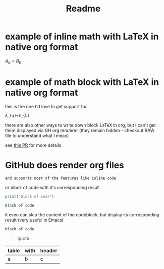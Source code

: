 :PROPERTIES:
:ID:       c32660e6-78f6-459f-bc4c-def8d6b9ed7c
:END:
#+TITLE: Readme


* example of inline math with LaTeX in native org format
$A_{a}=B_{b}$


* example of math block with LaTeX in native org format
this is the one I'd love to get support for
#+BEGIN_SRC latex :exports both
A_{a}=B_{b}
#+END_SRC

there are also other ways to write down block LaTeX in org, but I can't get them displayed via GH org renderer (they remain hidden - checkout RAW file to understand what I mean)


#+BEGIN_LaTeX :exports both
A_{a}=B_{b}
this one is hidden
#+END_LaTeX

#+begin_export latex :exports both
A_{a}=B_{b}
this one is hidden too
#+end_export

\begin{equation}                     
A_{a}=B_{b}                           
\end{equation} 





see [[https://github.com/nschloe/xdoc/pull/56][this PR]] for more details





* GitHub does render org files
~and supports most of the features like inline code~

or block of code with it's corresponding result
#+begin_src python :results output :exports both
print("block of code")
#+end_src

#+RESULTS:
: block of code

it even can skip the content of the codeblock, but display its corresponding result (very useful in Emacs)
#+begin_src python :results output :exports results
print("block of code")
#+end_src

#+RESULTS:
: block of code

#+begin_quote
quote
#+end_quote

| table | with | header |
|-------+------+--------|
| a     | b    | c      |

* COMMENT this will not get displayed
or anything that's below it
